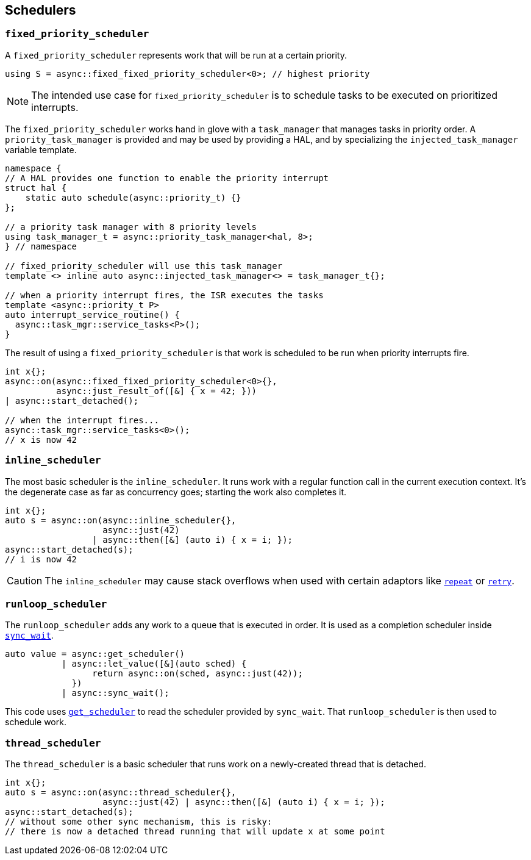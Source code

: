 
== Schedulers

=== `fixed_priority_scheduler`

A `fixed_priority_scheduler` represents work that will be run at a certain priority.

[source,cpp]
----
using S = async::fixed_fixed_priority_scheduler<0>; // highest priority
----

NOTE: The intended use case for `fixed_priority_scheduler` is to schedule tasks
to be executed on prioritized interrupts.

The `fixed_priority_scheduler` works hand in glove with a `task_manager` that
manages tasks in priority order. A `priority_task_manager` is provided and may
be used by providing a HAL, and by specializing the `injected_task_manager`
variable template.

[source,cpp]
----
namespace {
// A HAL provides one function to enable the priority interrupt
struct hal {
    static auto schedule(async::priority_t) {}
};

// a priority task manager with 8 priority levels
using task_manager_t = async::priority_task_manager<hal, 8>;
} // namespace

// fixed_priority_scheduler will use this task_manager
template <> inline auto async::injected_task_manager<> = task_manager_t{};

// when a priority interrupt fires, the ISR executes the tasks
template <async::priority_t P>
auto interrupt_service_routine() {
  async::task_mgr::service_tasks<P>();
}
----

The result of using a `fixed_priority_scheduler` is that work is scheduled to be
run when priority interrupts fire.

[source,cpp]
----
int x{};
async::on(async::fixed_fixed_priority_scheduler<0>{},
          async::just_result_of([&] { x = 42; }))
| async::start_detached();

// when the interrupt fires...
async::task_mgr::service_tasks<0>();
// x is now 42
----

=== `inline_scheduler`

The most basic scheduler is the `inline_scheduler`. It runs work with a regular
function call in the current execution context. It's the degenerate case as far
as concurrency goes; starting the work also completes it.

[source,cpp]
----
int x{};
auto s = async::on(async::inline_scheduler{},
                   async::just(42)
                 | async::then([&] (auto i) { x = i; });
async::start_detached(s);
// i is now 42
----

CAUTION: The `inline_scheduler` may cause stack overflows when used with certain
adaptors like xref:sender_adaptors.adoc#_repeat[`repeat`] or
xref:sender_adaptors.adoc#_retry[`retry`].

=== `runloop_scheduler`

The `runloop_scheduler` adds any work to a queue that is executed in order. It
is used as a completion scheduler inside
xref:sender_consumers.adoc#_sync_wait[`sync_wait`].

[source,cpp]
----
auto value = async::get_scheduler()
           | async::let_value([&](auto sched) {
                 return async::on(sched, async::just(42));
             })
           | async::sync_wait();
----

This code uses xref:sender_factories.adoc#_read[`get_scheduler`] to read the
scheduler provided by `sync_wait`. That `runloop_scheduler` is then used to
schedule work.

=== `thread_scheduler`

The `thread_scheduler` is a basic scheduler that runs work on a newly-created
thread that is detached.

[source,cpp]
----
int x{};
auto s = async::on(async::thread_scheduler{},
                   async::just(42) | async::then([&] (auto i) { x = i; });
async::start_detached(s);
// without some other sync mechanism, this is risky:
// there is now a detached thread running that will update x at some point
----
